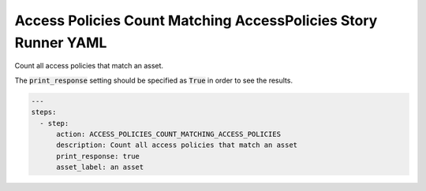 .. _access_policies_count_matching_access_policiesyamlref:

Access Policies Count Matching AccessPolicies Story Runner YAML
...............................................................

Count all access policies that match an asset.

The :code:`print_response` setting should be specified as :code:`True` in order to see the results.

.. code-block:: yaml
    
    ---
    steps:
      - step:
          action: ACCESS_POLICIES_COUNT_MATCHING_ACCESS_POLICIES
          description: Count all access policies that match an asset
          print_response: true
          asset_label: an asset
